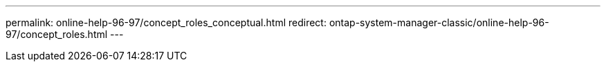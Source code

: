---
permalink: online-help-96-97/concept_roles_conceptual.html
redirect: ontap-system-manager-classic/online-help-96-97/concept_roles.html
---
